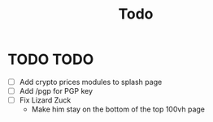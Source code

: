 #+TITLE: Todo

* TODO TODO
- [ ] Add crypto prices modules to splash page
- [ ] Add /pgp for PGP key
- [ ] Fix Lizard Zuck
  - Make him stay on the bottom of the top 100vh page
